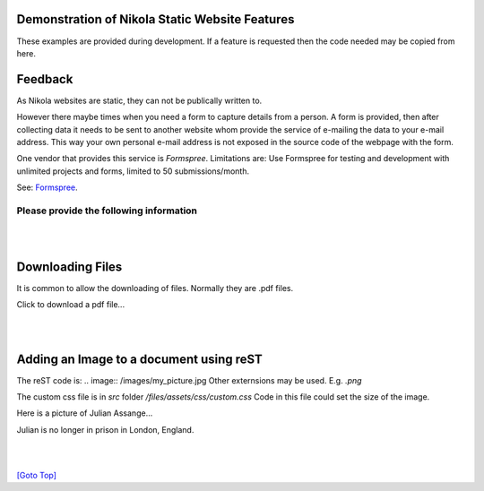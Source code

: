 .. title: Demo
.. slug: demo
.. date: 2025-02-14
.. tags: 
.. category: 
.. link: 
.. description: Demonstrate some aspects of Nikola.
.. type: text
.. hidetitle: True

.. _top:

Demonstration of Nikola Static Website Features
===============================================

These examples are provided during development. If a feature is requested then the code needed may be copied from here. 
  
Feedback
========

As Nikola websites are static, they can not be publically written to. 

However there maybe times when you need a form to capture details from a person. A form is provided, then after collecting 
data it needs to be sent to another website whom provide the service of e-mailing the data to your e-mail address. 
This way your own personal e-mail address is not exposed in the source code of the webpage with the form. 

One vendor that provides this service is *Formspree*. 
Limitations are: Use Formspree for testing and development with unlimited projects and forms, limited to 50 submissions/month.

See: `Formspree <https://formspree.io/plans>`__.
  
Please provide the following information
----------------------------------------

.. raw:: html

    <!-- Add CSS for textarea to increase width -->
    <style>
        textarea {
          width: 80%;
          }
    </style>

    <form action="https://formspree.io/f/maylvdvn" method="POST">
 
        <div>Your First Name (required)</div>
        <input type="text" name="First Name" required />
        <br/>

        <div>Your Surname (required)</div>
        <input type="text" name="Surname" required />
        <br/>

        <div>Your E-Mail (required)</div>
        <input type="email" name="E-Mail Address" required />
        <br/>

        <div>Topic</div>
        <input type="text" name="Topic" />
        <br/>
        
        <!-- If rows and cols are not used then use CSS width and height
            rows="4" cols="100"-->
        <div>Write your comments and suggestions</div>
        <textarea name="Message"></textarea>

        <br/><br/>

        <button type="submit">Send</button>        
        
    </form> 

|
|

Downloading Files
=================

It is common to allow the downloading of files. Normally they are .pdf files.


.. comment:
    Making pdf files available for downloading:
    -------------------------------------------

    Change: conf.py from: FILES_FOLDERS = {'files': ''}
    to:  FILES_FOLDERS = {'files': 'files'}

    After the Nikola build, all the pdf files are placed into: /output/files/...

    Copy all pdf files into the files folder. E.g. test.pdf

    For a click-able link to the file that opens the download dialog box:
     
    <a href="/files/test.pdf" download>Download the pdf file: test.pdf</a>

Click to download a pdf file...

.. raw:: html

    <p>
    <!-- Split over 3 lines -->
    <a href="/files/test.pdf" download>
    <button type="button">Click to download test.pdf file</button>
    </a>
    </p>
  
|
|

Adding an Image to a document using reST
========================================

The reST code is: \.\. image:: /images/my_picture.jpg
Other externsions may be used. E.g. *.png*

The custom css file is in *src* folder */files/assets/css/custom.css*
Code in this file could set the size of the image.
  
Here is a picture of Julian Assange... 
  
.. image:: /images/julian_assange.jpg
       :width: 100
       :alt: Blind people. This is a photo of Julian
       :align: left

Julian is no longer in prison in London, England.

|  
|

`[Goto Top] <#top>`_
